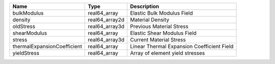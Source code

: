 

=========================== ============== ========================================== 
Name                        Type           Description                                
=========================== ============== ========================================== 
bulkModulus                 real64_array   Elastic Bulk Modulus Field                 
density                     real64_array2d Material Density                           
oldStress                   real64_array3d Previous Material Stress                   
shearModulus                real64_array   Elastic Shear Modulus Field                
stress                      real64_array3d Current Material Stress                    
thermalExpansionCoefficient real64_array   Linear Thermal Expansion Coefficient Field 
yieldStress                 real64_array   Array of element yield stresses            
=========================== ============== ========================================== 


